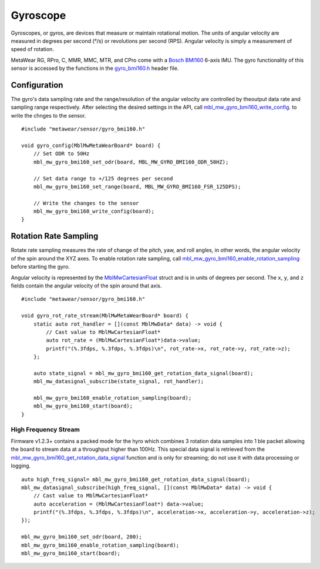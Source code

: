 .. highlight:: cpp

Gyroscope
==========
Gyroscopes, or gyros, are devices that measure or maintain rotational motion. The units of angular velocity are measured in degrees per second (°/s) or revolutions per second (RPS). Angular velocity is simply a measurement of speed of rotation.

MetaWear RG, RPro, C, MMR, MMC, MTR, and CPro come with a `Bosch BMI160 <http://www.bosch-sensortec.com/bst/products/all_products/bmi160>`_ 6-axis IMU.  The gyro 
functionality of this sensor is accessed by the functions in the 
`gyro_bmi160.h <https://mbientlab.com/docs/metawear/cpp/latest/gyro__bmi160_8h.html>`_ header file.

Configuration
-------------
The gyro's data sampling rate and the range/resolution of the angular velocity are controlled by theoutput data rate and sampling range respectively.  
After selecting the desired settings in the API, call 
`mbl_mw_gyro_bmi160_write_config <https://mbientlab.com/docs/metawear/cpp/latest/gyro__bmi160_8h.html#aeede6e8a6aa6218106bffcb9f152488e>`_. to write the 
chnges to the sensor. ::

    #include "metawear/sensor/gyro_bmi160.h"
    
    void gyro_config(MblMwMetaWearBoard* board) {
        // Set ODR to 50Hz
        mbl_mw_gyro_bmi160_set_odr(board, MBL_MW_GYRO_BMI160_ODR_50HZ);
    
        // Set data range to +/125 degrees per second
        mbl_mw_gyro_bmi160_set_range(board, MBL_MW_GYRO_BMI160_FSR_125DPS);
    
        // Write the changes to the sensor
        mbl_mw_gyro_bmi160_write_config(board);
    }


Rotation Rate Sampling
----------------------
Rotate rate sampling measures the rate of change of the pitch, yaw, and roll angles, in other words, the angular velocity of the spin around the XYZ 
axes.  To enable rotation rate sampling, call 
`mbl_mw_gyro_bmi160_enable_rotation_sampling <https://mbientlab.com/docs/metawear/cpp/latest/gyro__bmi160_8h.html#a647e13739d2ebaaccd05fa93daa3ff6b>`_ 
before starting the gyro.

Angular velocity is represented by the 
`MblMwCartesianFloat <https://mbientlab.com/docs/metawear/cpp/latest/structMblMwCartesianFloat.html>`_ struct and is in units of degrees per second.  
The ``x``, ``y``, and ``z`` fields contain the angular velocity of the spin around that axis.  ::

    #include "metawear/sensor/gyro_bmi160.h"
    
    void gyro_rot_rate_stream(MblMwMetaWearBoard* board) {
        static auto rot_handler = [](const MblMwData* data) -> void {
            // Cast value to MblMwCartesianFloat*
            auto rot_rate = (MblMwCartesianFloat*)data->value;
            printf("(%.3fdps, %.3fdps, %.3fdps)\n", rot_rate->x, rot_rate->y, rot_rate->z);
        };
        
        auto state_signal = mbl_mw_gyro_bmi160_get_rotation_data_signal(board);
        mbl_mw_datasignal_subscribe(state_signal, rot_handler);
    
        mbl_mw_gyro_bmi160_enable_rotation_sampling(board);
        mbl_mw_gyro_bmi160_start(board);
    }

High Frequency Stream
^^^^^^^^^^^^^^^^^^^^^
Firmware v1.2.3+ contains a packed mode for the hyro which combines 3 rotation data samples into 1 ble packet allowing the board to stream data at a
throughput higher than 100Hz.  This special data signal is retrieved from the 
`mbl_mw_gyro_bmi160_get_rotation_data_signal <https://mbientlab.com/docs/metawear/cpp/latest/gyro__bmi160_8h.html#a4b5db7b9449981c6405afabeb2da50d8>`_ 
function and is only for streaming; do not use it with data processing or logging.  ::

    auto high_freq_signal= mbl_mw_gyro_bmi160_get_rotation_data_signal(board);
    mbl_mw_datasignal_subscribe(high_freq_signal, [](const MblMwData* data) -> void {
        // Cast value to MblMwCartesianFloat*
        auto acceleration = (MblMwCartesianFloat*) data->value;
        printf("(%.3fdps, %.3fdps, %.3fdps)\n", acceleration->x, acceleration->y, acceleration->z);
    });

    mbl_mw_gyro_bmi160_set_odr(board, 200);
    mbl_mw_gyro_bmi160_enable_rotation_sampling(board);
    mbl_mw_gyro_bmi160_start(board);

